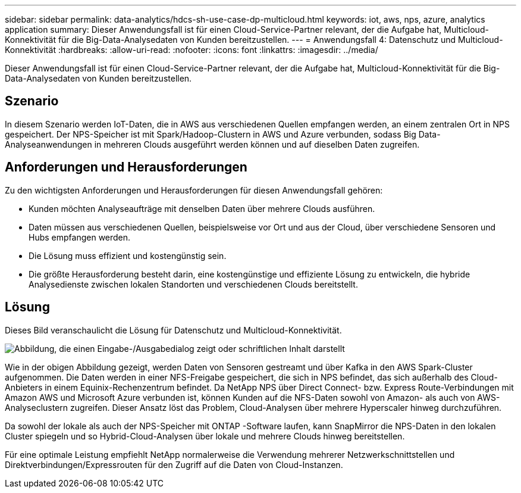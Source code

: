 ---
sidebar: sidebar 
permalink: data-analytics/hdcs-sh-use-case-dp-multicloud.html 
keywords: iot, aws, nps, azure, analytics application 
summary: Dieser Anwendungsfall ist für einen Cloud-Service-Partner relevant, der die Aufgabe hat, Multicloud-Konnektivität für die Big-Data-Analysedaten von Kunden bereitzustellen. 
---
= Anwendungsfall 4: Datenschutz und Multicloud-Konnektivität
:hardbreaks:
:allow-uri-read: 
:nofooter: 
:icons: font
:linkattrs: 
:imagesdir: ../media/


[role="lead"]
Dieser Anwendungsfall ist für einen Cloud-Service-Partner relevant, der die Aufgabe hat, Multicloud-Konnektivität für die Big-Data-Analysedaten von Kunden bereitzustellen.



== Szenario

In diesem Szenario werden IoT-Daten, die in AWS aus verschiedenen Quellen empfangen werden, an einem zentralen Ort in NPS gespeichert.  Der NPS-Speicher ist mit Spark/Hadoop-Clustern in AWS und Azure verbunden, sodass Big Data-Analyseanwendungen in mehreren Clouds ausgeführt werden können und auf dieselben Daten zugreifen.



== Anforderungen und Herausforderungen

Zu den wichtigsten Anforderungen und Herausforderungen für diesen Anwendungsfall gehören:

* Kunden möchten Analyseaufträge mit denselben Daten über mehrere Clouds ausführen.
* Daten müssen aus verschiedenen Quellen, beispielsweise vor Ort und aus der Cloud, über verschiedene Sensoren und Hubs empfangen werden.
* Die Lösung muss effizient und kostengünstig sein.
* Die größte Herausforderung besteht darin, eine kostengünstige und effiziente Lösung zu entwickeln, die hybride Analysedienste zwischen lokalen Standorten und verschiedenen Clouds bereitstellt.




== Lösung

Dieses Bild veranschaulicht die Lösung für Datenschutz und Multicloud-Konnektivität.

image:hdcs-sh-012.png["Abbildung, die einen Eingabe-/Ausgabedialog zeigt oder schriftlichen Inhalt darstellt"]

Wie in der obigen Abbildung gezeigt, werden Daten von Sensoren gestreamt und über Kafka in den AWS Spark-Cluster aufgenommen.  Die Daten werden in einer NFS-Freigabe gespeichert, die sich in NPS befindet, das sich außerhalb des Cloud-Anbieters in einem Equinix-Rechenzentrum befindet.  Da NetApp NPS über Direct Connect- bzw. Express Route-Verbindungen mit Amazon AWS und Microsoft Azure verbunden ist, können Kunden auf die NFS-Daten sowohl von Amazon- als auch von AWS-Analyseclustern zugreifen.  Dieser Ansatz löst das Problem, Cloud-Analysen über mehrere Hyperscaler hinweg durchzuführen.

Da sowohl der lokale als auch der NPS-Speicher mit ONTAP -Software laufen, kann SnapMirror die NPS-Daten in den lokalen Cluster spiegeln und so Hybrid-Cloud-Analysen über lokale und mehrere Clouds hinweg bereitstellen.

Für eine optimale Leistung empfiehlt NetApp normalerweise die Verwendung mehrerer Netzwerkschnittstellen und Direktverbindungen/Expressrouten für den Zugriff auf die Daten von Cloud-Instanzen.
